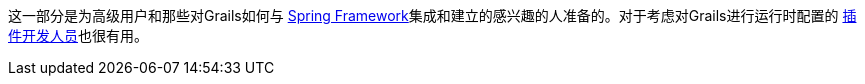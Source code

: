 这一部分是为高级用户和那些对Grails如何与 http://spring.io/[Spring Framework]集成和建立的感兴趣的人准备的。对于考虑对Grails进行运行时配置的 link:plugins.html[插件开发人员]也很有用。